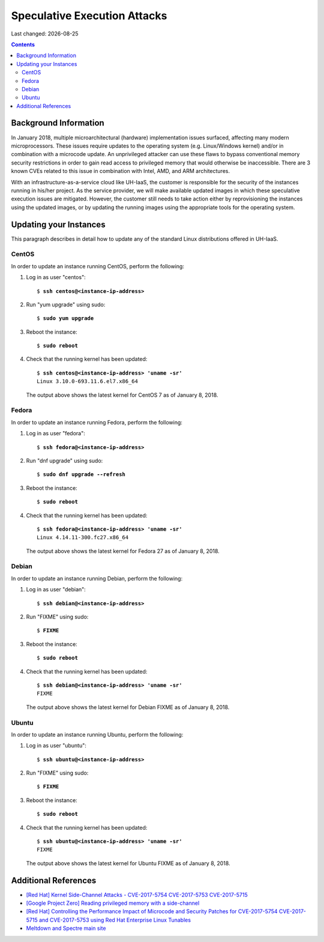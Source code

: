 .. |date| date::

Speculative Execution Attacks
=============================

Last changed: |date|

.. contents::


Background Information
----------------------

In January 2018, multiple microarchitectural (hardware) implementation
issues surfaced, affecting many modern microprocessors.  These issues
require updates to the operating system (e.g. Linux/Windows kernel)
and/or in combination with a microcode update.  An unprivileged
attacker can use these flaws to bypass conventional memory security
restrictions in order to gain read access to privileged memory that
would otherwise be inaccessible. There are 3 known CVEs related to
this issue in combination with Intel, AMD, and ARM architectures.

With an infrastructure-as-a-service cloud like UH-IaaS, the customer
is responsible for the security of the instances running in his/her
project.  As the service provider, we will make available updated
images in which these speculative execution issues are mitigated.
However, the customer still needs to take action either by
reprovisioning the instances using the updated images, or by updating
the running images using the appropriate tools for the operating
system.


Updating your Instances
-----------------------

This paragraph describes in detail how to update any of the standard
Linux distributions offered in UH-IaaS.

CentOS
~~~~~~

In order to update an instance running CentOS, perform the following:

#. Log in as user "centos":

   .. parsed-literal::

     $ **ssh centos@<instance-ip-address>**

#. Run "yum upgrade" using sudo:

   .. parsed-literal::

     $ **sudo yum upgrade**

#. Reboot the instance:

   .. parsed-literal::

     $ **sudo reboot**

#. Check that the running kernel has been updated:

   .. parsed-literal::

     $ **ssh centos@<instance-ip-address> 'uname -sr'**
     Linux 3.10.0-693.11.6.el7.x86_64

   The output above shows the latest kernel for CentOS 7 as of January
   8, 2018.


Fedora
~~~~~~

In order to update an instance running Fedora, perform the following:

#. Log in as user "fedora":

   .. parsed-literal::

     $ **ssh fedora@<instance-ip-address>**

#. Run "dnf upgrade" using sudo:

   .. parsed-literal::

     $ **sudo dnf upgrade --refresh**

#. Reboot the instance:

   .. parsed-literal::

     $ **sudo reboot**

#. Check that the running kernel has been updated:

   .. parsed-literal::

     $ **ssh fedora@<instance-ip-address> 'uname -sr'**
     Linux 4.14.11-300.fc27.x86_64

   The output above shows the latest kernel for Fedora 27 as of January
   8, 2018.


Debian
~~~~~~

In order to update an instance running Debian, perform the following:

#. Log in as user "debian":

   .. parsed-literal::

     $ **ssh debian@<instance-ip-address>**

#. Run "FIXME" using sudo:

   .. parsed-literal::

     $ **FIXME**

#. Reboot the instance:

   .. parsed-literal::

     $ **sudo reboot**

#. Check that the running kernel has been updated:

   .. parsed-literal::

     $ **ssh debian@<instance-ip-address> 'uname -sr'**
     FIXME

   The output above shows the latest kernel for Debian FIXME as of January
   8, 2018.


Ubuntu
~~~~~~

In order to update an instance running Ubuntu, perform the following:

#. Log in as user "ubuntu":

   .. parsed-literal::

     $ **ssh ubuntu@<instance-ip-address>**

#. Run "FIXME" using sudo:

   .. parsed-literal::

     $ **FIXME**

#. Reboot the instance:

   .. parsed-literal::

     $ **sudo reboot**

#. Check that the running kernel has been updated:

   .. parsed-literal::

     $ **ssh ubuntu@<instance-ip-address> 'uname -sr'**
     FIXME

   The output above shows the latest kernel for Ubuntu FIXME as of January
   8, 2018.


Additional References
---------------------

.. _[Red Hat] Kernel Side-Channel Attacks - CVE-2017-5754 CVE-2017-5753 CVE-2017-5715: https://access.redhat.com/security/vulnerabilities/speculativeexecution
.. _[Google Project Zero] Reading privileged memory with a side-channel: https://googleprojectzero.blogspot.ca/2018/01/reading-privileged-memory-with-side.html
.. _Meltdown and Spectre main site: https://meltdownattack.com/
.. _[Red Hat] Controlling the Performance Impact of Microcode and Security Patches for CVE-2017-5754 CVE-2017-5715 and CVE-2017-5753 using Red Hat Enterprise Linux Tunables: https://access.redhat.com/articles/3311301

* `[Red Hat] Kernel Side-Channel Attacks - CVE-2017-5754 CVE-2017-5753
  CVE-2017-5715`_

* `[Google Project Zero] Reading privileged memory with a
  side-channel`_

* `[Red Hat] Controlling the Performance Impact of Microcode and
  Security Patches for CVE-2017-5754 CVE-2017-5715 and CVE-2017-5753
  using Red Hat Enterprise Linux Tunables`_

* `Meltdown and Spectre main site`_

